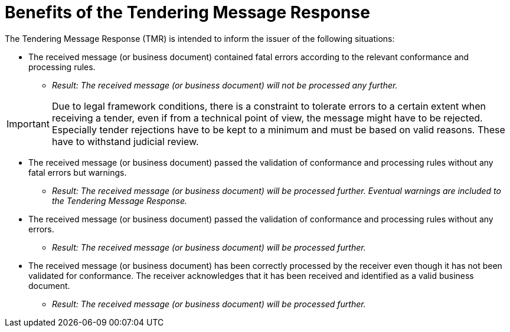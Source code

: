 
= Benefits of the Tendering Message Response

The Tendering Message Response (TMR) is intended to inform the issuer of the following situations:

* The received message (or business document) contained fatal errors according to the relevant conformance and processing rules.

** _Result: The received message (or business document) will not be processed any further._

[IMPORTANT]
Due to legal framework conditions, there is a constraint to tolerate errors to a certain extent when receiving a tender, even if from a technical point of view, the message might have to be rejected. Especially tender rejections have to be kept to a minimum and must be based on valid reasons. These have to withstand judicial review.

* The received message (or business document) passed the validation of conformance and processing rules without any fatal errors but warnings.

** _Result: The received message (or business document) will be processed further. Eventual warnings are included to the Tendering Message Response._

* The received message (or business document) passed the validation of conformance and processing rules without any errors.

** _Result: The received message (or business document) will be processed further._

* The received message (or business document) has been correctly processed by the receiver even though it has not been validated for conformance. The receiver acknowledges that it has been received and identified as a valid business document.

** _Result: The received message (or business document) will be processed further._


